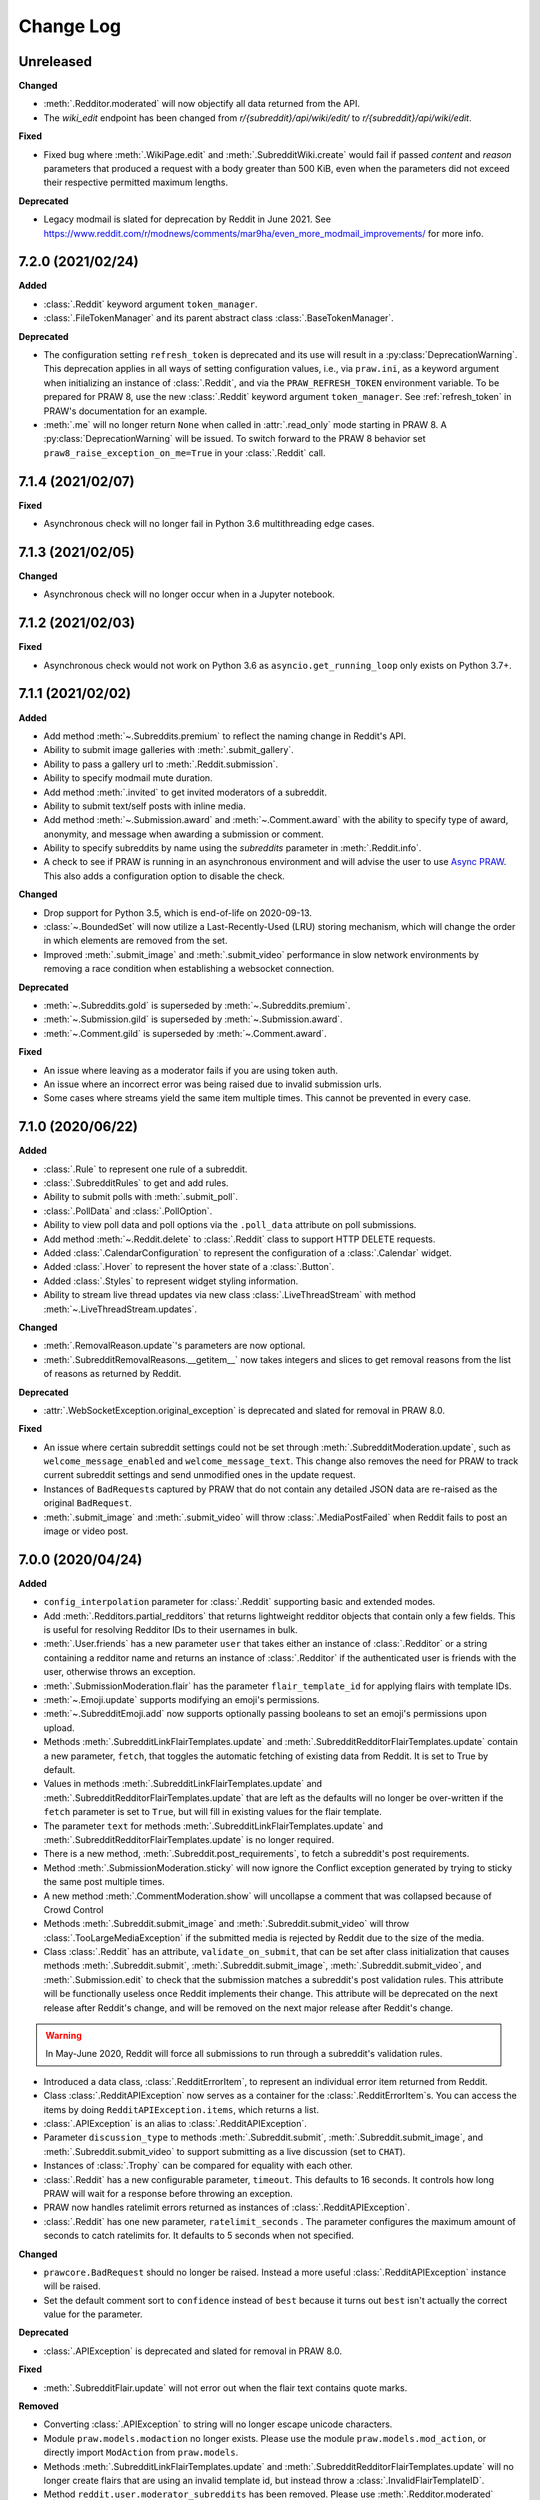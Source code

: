 Change Log
==========

Unreleased
----------

**Changed**

- :meth:`.Redditor.moderated` will now objectify all data returned from the API.
- The `wiki_edit` endpoint has been changed from `r/{subreddit}/api/wiki/edit/` to
  `r/{subreddit}/api/wiki/edit`.

**Fixed**

- Fixed bug where :meth:`.WikiPage.edit` and :meth:`.SubredditWiki.create` would fail if
  passed `content` and `reason` parameters that produced a request with a body greater
  than 500 KiB, even when the parameters did not exceed their respective permitted
  maximum lengths.

**Deprecated**

- Legacy modmail is slated for deprecation by Reddit in June 2021. See
  https://www.reddit.com/r/modnews/comments/mar9ha/even_more_modmail_improvements/ for
  more info.

7.2.0 (2021/02/24)
------------------

**Added**

- :class:`.Reddit` keyword argument ``token_manager``.
- :class:`.FileTokenManager` and its parent abstract class :class:`.BaseTokenManager`.

**Deprecated**

- The configuration setting ``refresh_token`` is deprecated and its use will result in a
  :py:class:`DeprecationWarning`. This deprecation applies in all ways of setting
  configuration values, i.e., via ``praw.ini``, as a keyword argument when initializing
  an instance of :class:`.Reddit`, and via the ``PRAW_REFRESH_TOKEN`` environment
  variable. To be prepared for PRAW 8, use the new :class:`.Reddit` keyword argument
  ``token_manager``. See :ref:`refresh_token` in PRAW's documentation for an example.
- :meth:`.me` will no longer return ``None`` when called in :attr:`.read_only` mode
  starting in PRAW 8. A :py:class:`DeprecationWarning` will be issued. To switch forward
  to the PRAW 8 behavior set ``praw8_raise_exception_on_me=True`` in your
  :class:`.Reddit` call.

7.1.4 (2021/02/07)
------------------

**Fixed**

- Asynchronous check will no longer fail in Python 3.6 multithreading edge cases.

7.1.3 (2021/02/05)
------------------

**Changed**

- Asynchronous check will no longer occur when in a Jupyter notebook.

7.1.2 (2021/02/03)
------------------

**Fixed**

- Asynchronous check would not work on Python 3.6 as ``asyncio.get_running_loop`` only
  exists on Python 3.7+.

7.1.1 (2021/02/02)
------------------

**Added**

- Add method :meth:`~.Subreddits.premium` to reflect the naming change in Reddit's API.
- Ability to submit image galleries with :meth:`.submit_gallery`.
- Ability to pass a gallery url to :meth:`.Reddit.submission`.
- Ability to specify modmail mute duration.
- Add method :meth:`.invited` to get invited moderators of a subreddit.
- Ability to submit text/self posts with inline media.
- Add method :meth:`~.Submission.award` and :meth:`~.Comment.award` with the ability to
  specify type of award, anonymity, and message when awarding a submission or comment.
- Ability to specify subreddits by name using the `subreddits` parameter in
  :meth:`.Reddit.info`.
- A check to see if PRAW is running in an asynchronous environment and will advise the
  user to use `Async PRAW <https://asyncpraw.readthedocs.io>`_. This also adds a
  configuration option to disable the check.

**Changed**

- Drop support for Python 3.5, which is end-of-life on 2020-09-13.
- :class:`~.BoundedSet` will now utilize a Last-Recently-Used (LRU) storing mechanism,
  which will change the order in which elements are removed from the set.
- Improved :meth:`.submit_image` and :meth:`.submit_video` performance in slow network
  environments by removing a race condition when establishing a websocket connection.

**Deprecated**

- :meth:`~.Subreddits.gold` is superseded by :meth:`~.Subreddits.premium`.
- :meth:`~.Submission.gild` is superseded by :meth:`~.Submission.award`.
- :meth:`~.Comment.gild` is superseded by :meth:`~.Comment.award`.

**Fixed**

- An issue where leaving as a moderator fails if you are using token auth.
- An issue where an incorrect error was being raised due to invalid submission urls.
- Some cases where streams yield the same item multiple times. This cannot be prevented
  in every case.

7.1.0 (2020/06/22)
------------------

**Added**

- :class:`.Rule` to represent one rule of a subreddit.
- :class:`.SubredditRules` to get and add rules.
- Ability to submit polls with :meth:`.submit_poll`.
- :class:`.PollData` and :class:`.PollOption`.
- Ability to view poll data and poll options via the ``.poll_data`` attribute on poll
  submissions.
- Add method :meth:`~.Reddit.delete` to :class:`.Reddit` class to support HTTP DELETE
  requests.
- Added :class:`.CalendarConfiguration` to represent the configuration of a
  :class:`.Calendar` widget.
- Added :class:`.Hover` to represent the hover state of a :class:`.Button`.
- Added :class:`.Styles` to represent widget styling information.
- Ability to stream live thread updates via new class :class:`.LiveThreadStream` with
  method :meth:`~.LiveThreadStream.updates`.

**Changed**

- :meth:`.RemovalReason.update`'s parameters are now optional.
- :meth:`.SubredditRemovalReasons.__getitem__` now takes integers and slices to get
  removal reasons from the list of reasons as returned by Reddit.

**Deprecated**

- :attr:`.WebSocketException.original_exception` is deprecated and slated for removal in
  PRAW 8.0.

**Fixed**

- An issue where certain subreddit settings could not be set through
  :meth:`.SubredditModeration.update`, such as ``welcome_message_enabled`` and
  ``welcome_message_text``. This change also removes the need for PRAW to track current
  subreddit settings and send unmodified ones in the update request.
- Instances of ``BadRequest``\ s captured by PRAW that do not contain any detailed JSON
  data are re-raised as the original ``BadRequest``.
- :meth:`.submit_image` and :meth:`.submit_video` will throw :class:`.MediaPostFailed`
  when Reddit fails to post an image or video post.

7.0.0 (2020/04/24)
------------------

**Added**

- ``config_interpolation`` parameter for :class:`.Reddit` supporting basic and extended
  modes.
- Add :meth:`.Redditors.partial_redditors` that returns lightweight redditor objects
  that contain only a few fields. This is useful for resolving Redditor IDs to their
  usernames in bulk.
- :meth:`.User.friends` has a new parameter ``user`` that takes either an instance of
  :class:`.Redditor` or a string containing a redditor name and returns an instance of
  :class:`.Redditor` if the authenticated user is friends with the user, otherwise
  throws an exception.
- :meth:`.SubmissionModeration.flair` has the parameter ``flair_template_id`` for
  applying flairs with template IDs.
- :meth:`~.Emoji.update` supports modifying an emoji's permissions.
- :meth:`~.SubredditEmoji.add` now supports optionally passing booleans to set an
  emoji's permissions upon upload.
- Methods :meth:`.SubredditLinkFlairTemplates.update` and
  :meth:`.SubredditRedditorFlairTemplates.update` contain a new parameter, ``fetch``,
  that toggles the automatic fetching of existing data from Reddit. It is set to True by
  default.
- Values in methods :meth:`.SubredditLinkFlairTemplates.update` and
  :meth:`.SubredditRedditorFlairTemplates.update` that are left as the defaults will no
  longer be over-written if the ``fetch`` parameter is set to ``True``, but will fill in
  existing values for the flair template.
- The parameter ``text`` for methods :meth:`.SubredditLinkFlairTemplates.update` and
  :meth:`.SubredditRedditorFlairTemplates.update` is no longer required.
- There is a new method, :meth:`.Subreddit.post_requirements`, to fetch a subreddit's
  post requirements.
- Method :meth:`.SubmissionModeration.sticky` will now ignore the Conflict exception
  generated by trying to sticky the same post multiple times.
- A new method :meth:`.CommentModeration.show` will uncollapse a comment that was
  collapsed because of Crowd Control
- Methods :meth:`.Subreddit.submit_image` and :meth:`.Subreddit.submit_video` will throw
  :class:`.TooLargeMediaException` if the submitted media is rejected by Reddit due to
  the size of the media.
- Class :class:`.Reddit` has an attribute, ``validate_on_submit``, that can be set after
  class initialization that causes methods :meth:`.Subreddit.submit`,
  :meth:`.Subreddit.submit_image`, :meth:`.Subreddit.submit_video`, and
  :meth:`.Submission.edit` to check that the submission matches a subreddit's post
  validation rules. This attribute will be functionally useless once Reddit implements
  their change. This attribute will be deprecated on the next release after Reddit's
  change, and will be removed on the next major release after Reddit's change.

.. warning::

    In May-June 2020, Reddit will force all submissions to run through a subreddit's
    validation rules.

- Introduced a data class, :class:`.RedditErrorItem`, to represent an individual error
  item returned from Reddit.
- Class :class:`.RedditAPIException` now serves as a container for the
  :class:`.RedditErrorItem`\ s. You can access the items by doing
  ``RedditAPIException.items``, which returns a list.
- :class:`.APIException` is an alias to :class:`.RedditAPIException`.
- Parameter ``discussion_type`` to methods :meth:`.Subreddit.submit`,
  :meth:`.Subreddit.submit_image`, and :meth:`.Subreddit.submit_video` to support
  submitting as a live discussion (set to ``CHAT``).
- Instances of :class:`.Trophy` can be compared for equality with each other.
- :class:`.Reddit` has a new configurable parameter, ``timeout``. This defaults to 16
  seconds. It controls how long PRAW will wait for a response before throwing an
  exception.
- PRAW now handles ratelimit errors returned as instances of
  :class:`.RedditAPIException`.
- :class:`.Reddit` has one new parameter, ``ratelimit_seconds`` . The parameter
  configures the maximum amount of seconds to catch ratelimits for. It defaults to 5
  seconds when not specified.

**Changed**

- ``prawcore.BadRequest`` should no longer be raised. Instead a more useful
  :class:`.RedditAPIException` instance will be raised.
- Set the default comment sort to ``confidence`` instead of ``best`` because it turns
  out ``best`` isn't actually the correct value for the parameter.

**Deprecated**

- :class:`.APIException` is deprecated and slated for removal in PRAW 8.0.

**Fixed**

- :meth:`.SubredditFlair.update` will not error out when the flair text contains quote
  marks.

**Removed**

- Converting :class:`.APIException` to string will no longer escape unicode characters.
- Module ``praw.models.modaction`` no longer exists. Please use the module
  ``praw.models.mod_action``, or directly import ``ModAction`` from ``praw.models``.
- Methods :meth:`.SubredditLinkFlairTemplates.update` and
  :meth:`.SubredditRedditorFlairTemplates.update` will no longer create flairs that are
  using an invalid template id, but instead throw a :class:`.InvalidFlairTemplateID`.
- Method ``reddit.user.moderator_subreddits`` has been removed. Please use
  :meth:`.Redditor.moderated` instead.

6.5.1 (2020/01/07)
------------------

**Fixed**

- Removed usages of ``NoReturn`` that caused PRAW to fail due to ``ImportError`` in
  Python ``<3.5.4`` and ``<3.6.2``.

6.5.0 (2020/01/05)
------------------

**Added**

- :meth:`.set_original_content` supports marking a submission as original content.
- :meth:`.unset_original_content` supports unmarking a submission as original content.
- :meth:`.Redditor.moderated` to get a list of a Redditor's moderated subreddits.
- Parameter ``without_websockets`` to :meth:`~.Subreddit.submit_image` and
  :meth:`~.Subreddit.submit_video` to submit without using WebSockets.
- :meth:`.Reddit.redditor` supports ``fullname`` param to fetch a Redditor by the
  fullname instead of name. :class:`.Redditor` constructor now also has ``fullname``
  param.
- Add :class:`.RemovalReason` and :class:`.SubredditRemovalReasons` to work with removal
  reasons
- Attribute ``removal_reasons`` to :class:`.SubredditModeration` to interact with new
  removal reason classes
- Parameters ``mod_note`` and ``reason_id`` to :meth:`.ThingModerationMixin.remove` to
  optionally apply a removal reason on removal
- Add :class:`.SubredditModerationStream` to enable moderation streams
- Attribute ``stream`` to :class:`.SubredditModeration` to interact with new moderation
  streams
- Add :meth:`.SubredditModerationStream.edited` to allow streaming of
  :meth:`.SubredditModeration.edited`
- Add :meth:`.SubredditModerationStream.log` to allow streaming of
  :meth:`.SubredditModeration.log`
- Add :meth:`.SubredditModerationStream.modmail_conversations` to allow streaming of
  :meth:`.Modmail.conversations`
- Add :meth:`.SubredditModerationStream.modqueue` to allow streaming of
  :meth:`.SubredditModeration.modqueue`
- Add :meth:`.SubredditModerationStream.reports` to allow streaming of
  :meth:`.SubredditModeration.reports`
- Add :meth:`.SubredditModerationStream.spam` to allow streaming of
  :meth:`.SubredditModeration.spam`
- Add :meth:`.SubredditModerationStream.unmoderated` to allow streaming of
  :meth:`.SubredditModeration.unmoderated`
- Add :meth:`.SubredditModerationStream.unread` to allow streaming of
  :meth:`.SubredditModeration.unread`
- Parameter ``exclude_before`` to :func:`.stream_generator` to allow
  :meth:`.SubredditModerationStream.modmail_conversations` to work
- Parameters ``allowable_content`` and ``max_emojis`` to
  :meth:`~.SubredditRedditorFlairTemplates.add`,
  :meth:`~.SubredditLinkFlairTemplates.add`, and
  :meth:`~.SubredditFlairTemplates.update`, as well as its child classes.

**Deprecated**

- Method ``reddit.user.moderator_subreddits`` as :meth:`.Redditor.moderated` provides
  more functionality.
- The file for ModActions (praw/models/modaction.py) has been moved to
  praw/models/mod_action.py and the previous has been Deprecated.

**Expected Changes**

- The behavior of ``APIException`` will no longer unicode-escape strings in the next
  minor release.

6.4.0 (2019/09/21)
------------------

**Added**

- :meth:`~.Submission.crosspost` support parameter ``flair_id`` to flair the submission
  immediately upon crossposting.
- :meth:`~.Submission.crosspost` support parameter ``flair_text`` to set a custom text
  to the flair immediately upon crossposting.
- :meth:`~.Submission.crosspost` support parameter ``nsfw`` to mark the submission NSFW
  immediately upon crossposting.
- :meth:`~.Submission.crosspost` support parameter ``spoiler`` to mark the submission as
  a spoiler immediately upon crossposting.

**Fixed**

- :meth:`.add_community_list` has parameter ``description`` to support unannounced
  upstream Reddit API changes.
- :meth:`~.WidgetModeration.update` supports passing a list of :class:`.Subreddit`
  objects.

**Changed**

- Removed ``css_class`` parameter cannot be used with ``background_color``,
  ``text_color``, or ``mod_only`` constraint on methods:

  - ``SubredditFlairTemplates.update()``
  - ``SubredditRedditorFlairTemplates.add()``
  - ``SubredditLinkFlairTemplates.add()``

**Removed**

- Drop official support for Python 2.7.
- ``Multireddit.rename()`` no longer works due to a change in the Reddit API.

6.3.1 (2019/06/10)
------------------

**Removed**

- ``SubredditListingMixin.gilded()``, as this was supposed to be removed in 6.0.0 after
  deprecation in 5.2.0.

6.3.0 (2019/06/09)
------------------

**Added**

- Collections (:class:`.Collection` and helper classes).
- :meth:`.submit`, :meth:`.submit_image`, and :meth:`.submit_video` can be used to
  submit a post directly to a collection.
- ``praw.util.camel_to_snake`` and ``praw.util.snake_case_keys``.
- Comments can now be locked and unlocked via ``comment.mod.lock()`` and
  ``comment.mod.unlock()``. See: (:meth:`.ThingModerationMixin.lock` and
  :meth:`.ThingModerationMixin.unlock`).
- ``align`` parameter to :meth:`.SubredditStylesheet.upload_banner_additional_image`

**Changed**

- :meth:`.Reddit.info` now accepts any non-str iterable for fullnames (not just
  ``list``).
- :meth:`.Reddit.info` now returns a generator instead of a list when using the ``url``
  parameter.

6.2.0 (2019/05/05)
------------------

**Added**

- :meth:`.SubredditStylesheet.upload_banner`
- :meth:`.SubredditStylesheet.upload_banner_additional_image`
- :meth:`.SubredditStylesheet.upload_banner_hover_image`
- :meth:`.SubredditStylesheet.delete_banner`
- :meth:`.SubredditStylesheet.delete_banner_additional_image`
- :meth:`.SubredditStylesheet.delete_banner_hover_image`
- :meth:`~.Subreddit.submit`, :meth:`~.Subreddit.submit_image`, and
  :meth:`~.Subreddit.submit_video` support parameter ``nsfw`` to mark the submission
  NSFW immediately upon posting.
- :meth:`~.Subreddit.submit`, :meth:`~.Subreddit.submit_image`, and
  :meth:`~.Subreddit.submit_video` support parameter ``spoiler`` to mark the submission
  as a spoiler immediately upon posting.
- :meth:`~.Subreddit.submit_image` and :meth:`~.Subreddit.submit_video` support
  parameter ``timeout``. Default timeout has been raised from 2 seconds to 10 seconds.
- Added parameter ``function_kwargs`` to :func:`.stream_generator` to pass additional
  kwargs to ``function``.

**Fixed**

- :meth:`.Subreddit.random` returns ``None`` instead of raising
  :class:`.ClientException` when the subreddit does not support generating random
  submissions.

**Other**

- Bumped minimum prawcore version to 1.0.1.

6.1.1 (2019/01/29)
------------------

**Added**

- :meth:`~.SubredditFlair.set` supports parameter ``flair_template_id`` for giving a
  user redesign flair.

6.1.0 (2019/01/19)
------------------

**Added**

- Add method :meth:`.Redditor.trophies` to get a list of the Redditor's trophies.
- Add class :class:`.PostFlairWidget`.
- Add attributes ``reply_limit`` and ``reply_sort`` to class :class:`.Comment`
- Add class :class:`.SubredditWidgetsModeration` (accessible through
  :attr:`.SubredditWidgets.mod`) and method :meth:`.add_text_area`.
- Add class :class:`.WidgetModeration` (accessible through the ``.mod`` attribute on any
  widget) with methods :meth:`~.WidgetModeration.update` and
  :meth:`~.WidgetModeration.delete`.
- Add method :meth:`.Reddit.put` for HTTP PUT requests.
- Add methods :meth:`.add_calendar` and :meth:`.add_community_list`.
- Add methods :meth:`.add_image_widget` and :meth:`.upload_image`.
- Add method :meth:`.add_custom_widget`.
- Add method :meth:`.add_post_flair_widget`.
- Add method :meth:`.add_menu`.
- Add method :meth:`.add_button_widget`.
- Add method :meth:`~.SubredditWidgetsModeration.reorder` to reorder a subreddit's
  widgets.
- Add :class:`.Redditors` (``reddit.redditors``) to provide Redditor listings.
- Add :meth:`.submit_image` for submitting native images to Reddit.
- Add :meth:`.submit_video` for submitting native videos and videogifs to Reddit.

**Changed**

- :meth:`.User.me` returns ``None`` in :attr:`~praw.Reddit.read_only` mode.
- :meth:`.SubredditLinkFlairTemplates.__iter__` uses the v2 flair API endpoint. This
  change will result in additional fields being returned. All fields that were
  previously returned will still be returned.
- :meth:`.SubredditRedditorFlairTemplates.__iter__` uses the v2 flair API endpoint. The
  method will still return the exact same items.
- Methods :meth:`~.SubredditRedditorFlairTemplates.add`,
  :meth:`~.SubredditLinkFlairTemplates.add`,
  :meth:`~.SubredditRedditorFlairTemplates.update`, and
  :meth:`~.SubredditLinkFlairTemplates.update` can add and update redesign-style flairs
  with the v2 flair API endpoint. They can still update pre-redesign-style flairs with
  the older endpoint.

**Fixed**

- Widgets of unknown types are parsed as ``Widget``\ s rather than raising an exception.

6.0.0 (2018/07/24)
------------------

**Added**

- Add method :meth:`.WikiPage.revision` to get a specific wiki page revision.
- Added parameter ``skip_existing`` to :func:`.stream_generator` to skip existing items
  when starting a stream.
- Add method :meth:`.Front.best` to get the front page "best" listing.
- Add :attr:`.Subreddit.widgets`, :class:`.SubredditWidgets`, and widget subclasses like
  :class:`.TextArea` to support fetching Reddit widgets.
- Add method :meth:`.Submission.mark_visited` to mark a submission as visited on the
  Reddit backend.

**Fixed**

- Fix ``RecursionError`` on :class:`.SubredditEmoji`'s ``repr`` and ``str``.
- :meth:`.SubredditFilters.add` and :meth:`.SubredditFilters.remove` also accept a
  :class:`.Subreddit` for the ``subreddit`` parameter.
- Remove restriction which prevents installed (non-confidential) apps from using OAuth2
  authorization code grant flow.

**Removed**

- ``Subreddit.submissions`` as the API endpoint backing the method is no more. See
  https://www.reddit.com/r/changelog/comments/7tus5f/update_to_search_api/.

5.4.0 (2018/03/27)
------------------

**Added**

- Add method :meth:`~.Reddit.patch` to :class:`.Reddit` class to support HTTP PATCH
  requests.
- Add class :class:`.Preferences` to access and update Reddit preferences.
- Add attribute :attr:`.User.preferences` to access an instance of
  :class:`.Preferences`.
- Add method :meth:`.Message.delete()`.
- Add class :class:`.Emoji` to work with custom subreddit emoji.

**Deprecated**

- ``Subreddit.submissions`` as the API endpoint backing the method is going away. See
  https://www.reddit.com/r/changelog/comments/7tus5f/update_to_search_api/.

**Fixed**

- Fix bug with positive ``pause_after`` values in streams provided by
  :func:`.stream_generator` where the wait time was not reset after a yielded ``None``.
- Parse URLs with trailing slashes and no ``"comments"`` element when creating
  :class:`.Submission` objects.
- Fix bug where ``Subreddit.submissions`` returns a same submission more than once
- Fix bug where ``ListingGenerator`` fetches the same batch of submissions in an
  infinite loop when ``"before"`` parameter is provided.

**Removed**

- Removed support for Python 3.3 as it is no longer supported by requests.

5.3.0 (2017/12/16)
------------------

**Added**

- :attr:`.Multireddit.stream`, to stream submissions and comments from a Multireddit.
- :meth:`.Redditor.block`

**Fixed**

- Now raises ``prawcore.UnavailableForLegalReasons`` instead of an ``AssertionError``
  when encountering a HTTP 451 response.

5.2.0 (2017/10/24)
------------------

**Changed**

- An attribute on :class:`.LiveUpdate` now works as lazy attribute (i.e. populate an
  attribute when the attribute is first accessed).

**Deprecated**

- ``subreddit.comments.gilded`` because there isn't actually an endpoint that returns
  only gilded comments. Use ``subreddit.gilded`` instead.

**Fixed**

- Removed ``comment.permalink()`` because ``comment.permalink`` is now an attribute
  returned by Reddit.

5.1.0 (2017/08/31)
------------------

**Added**

- :attr:`.Redditor.stream`, with methods :meth:`.RedditorStream.submissions()` and
  :meth:`.RedditorStream.comments()` to stream a Redditor's comments or submissions
- :class:`.RedditorStream` has been added to facilitate :attr:`.Redditor.stream`
- :meth:`.Inbox.collapse` to mark messages as collapsed.
- :meth:`.Inbox.uncollapse` to mark messages as uncollapsed.
- Raise :class:`.ClientException` when calling :meth:`~.Comment.refresh` when the
  comment does not appear in the resulting comment tree.
- :meth:`.Submission.crosspost` to crosspost to a subreddit.

**Fixed**

- Calling :meth:`~.Comment.refresh` on a directly fetched, deeply nested
  :class:`.Comment` will additionally pull in as many parent comments as possible
  (currently 8) enabling significantly quicker traversal to the top-most
  :class:`.Comment` via successive :meth:`.parent()` calls.
- Calling :meth:`~.Comment.refresh` previously could have resulted in a
  ``AttributeError: "MoreComments" object has no attribute "_replies"`` exception. This
  situation will now result in a :class:`.ClientException`.
- Properly handle ``BAD_CSS_NAME`` errors when uploading stylesheet images with invalid
  filenames. Previously an ``AssertionError`` was raised.
- :class:`.Submission`'s ``gilded`` attribute properly returns the expected value from
  reddit.

5.0.1 (2017/07/11)
------------------

**Fixed**

- Calls to :meth:`.hide()` and :meth:`.unhide()` properly batch into requests of 50
  submissions at a time.
- Lowered the average maximum delay between inactive stream checks by 4x to 16 seconds.
  It was previously 64 seconds, which was too long.

5.0.0 (2017/07/04)
------------------

**Added**

- :meth:`.Comment.disable_inbox_replies`, :meth:`.Comment.enable_inbox_replies`
  :meth:`.Submission.disable_inbox_replies`, and
  :meth:`.Submission.enable_inbox_replies` to toggle inbox replies on comments and
  submissions.

**Changed**

- ``cloudsearch`` is no longer the default syntax for :meth:`.Subreddit.search`.
  ``lucene`` is now the default syntax so that PRAW's default is aligned with Reddit's
  default.
- :meth:`.Reddit.info` will now take either a list of fullnames or a single URL string.
- :meth:`.Subreddit.submit` accepts a flair template ID and text.

**Fixed**

- Fix accessing :attr:`.LiveUpdate.contrib` raises ``AttributeError``.

**Removed**

- Iterating directly over :class:`.SubredditRelationship` (e.g., ``subreddit.banned``,
  ``subreddit.contributor``, ``subreddit.moderator``, etc) and :class:`.SubredditFlair`
  is no longer possible. Iterate instead over their callables, e.g.
  ``subreddit.banned()`` and ``subreddit.flair()``.
- The following methods are removed: ``Subreddit.mod.approve``,
  ``Subreddit.mod.distinguish``, ``Subreddit.mod.ignore_reports``,
  ``Subreddit.mod.remove``, ``Subreddit.mod.undistinguish``,
  ``Subreddit.mod.unignore_reports``.
- Support for passing a :class:`.Submission` to :meth:`.SubredditFlair.set` is removed.
- The ``thing`` argument to :meth:`.SubredditFlair.set` is removed.
- Return values from :meth:`.Comment.block`, :meth:`.Message.block`,
  :meth:`.SubredditMessage.block`, :meth:`.SubredditFlair.delete`, :meth:`.friend`,
  :meth:`.Redditor.message`, :meth:`.Subreddit.message`, :meth:`.select`, and
  :meth:`.unfriend` are removed as they do not provide any useful information.
- ``praw.ini`` no longer reads in ``http_proxy`` and ``https_proxy`` settings.
- ``is_link`` parameter of :meth:`.SubredditRedditorFlairTemplates.add` and
  :meth:`.SubredditRedditorFlairTemplates.clear`. Use
  :class:`.SubredditLinkFlairTemplates` instead.

4.6.0 (2017/07/04)
------------------

The release's sole purpose is to announce the deprecation of the ``is_link`` parameter
as described below:

**Added**

- :attr:`.SubredditFlair.link_templates` to manage link flair templates.

**Deprecated**

- ``is_link`` parameter of :meth:`.SubredditRedditorFlairTemplates.add` and
  :meth:`.SubredditRedditorFlairTemplates.clear`. Use
  :class:`.SubredditLinkFlairTemplates` instead.

4.5.1 (2017/05/07)
------------------

**Fixed**

- Calling :meth:`.parent` works on :class:`.Comment` instances obtained via
  :meth:`.comment_replies`.

4.5.0 (2017/04/29)
------------------

**Added**

- :meth:`.Modmail.unread_count` to get unread count by conversation state.
- :meth:`.Modmail.bulk_read` to mark conversations as read by conversation state.
- :meth:`.Modmail.subreddits` to fetch subreddits using new modmail.
- :meth:`.Modmail.create` to create a new modmail conversation.
- :meth:`.ModmailConversation.read` to mark modmail conversations as read.
- :meth:`.ModmailConversation.unread` to mark modmail conversations as unread.
- :meth:`.subreddit.Modmail.conversations` to get new modmail conversations.
- :meth:`.ModmailConversation.highlight` to highlight modmail conversations.
- :meth:`.ModmailConversation.unhighlight` to unhighlight modmail conversations.
- :meth:`.ModmailConversation.mute` to mute modmail conversations.
- :meth:`.ModmailConversation.unmute` to unmute modmail conversations.
- :meth:`.ModmailConversation.archive` to archive modmail conversations.
- :meth:`.ModmailConversation.unarchive` to unarchive modmail conversations.
- :meth:`.ModmailConversation.reply` to reply to modmail conversations.
- :meth:`.Modmail.__call__` to get a new modmail conversation.
- :meth:`.Inbox.stream` to stream new items in the inbox.
- Exponential request delay to all streams when no new items are returned in a request.
  The maximum delay between requests is 66 seconds.

**Changed**

- :meth:`.submit` accepts ``selftext=''`` to create a title-only submission.
- :class:`.Reddit` accepts ``requestor_class=cls`` for a customized requestor class and
  ``requestor_kwargs={"param": value}`` for passing arguments to requestor
  initialization.
- :meth:`.SubredditStream.comments`, :meth:`.SubredditStream.submissions`, and
  :meth:`.Subreddits.stream` accept a ``pause_after`` argument to allow pausing of the
  stream. The default value of ``None`` retains the preexisting behavior.

**Deprecated**

- ``cloudsearch`` will no longer be the default syntax for :meth:`.Subreddit.search` in
  PRAW 5. Instead ``lucene`` will be the default syntax so that PRAW's default is
  aligned with Reddit's default.

**Fixed**

- Fix bug where :class:`.WikiPage` revisions with deleted authors caused ``TypeError``.
- :class:`.Submission` attributes ``comment_limit`` and ``comment_sort`` maintain their
  values after making instances non-lazy.

4.4.0 (2017/02/21)
------------------

**Added**

- :meth:`.LiveThreadContribution.update` to update settings of a live thread.
- ``reset_timestamp`` to :meth:`.limits` to provide insight into when the current rate
  limit window will expire.
- :meth:`.upload_mobile_header` to upload subreddit mobile header.
- :meth:`.upload_mobile_icon` to upload subreddit mobile icon.
- :meth:`.delete_mobile_header` to remove subreddit mobile header.
- :meth:`.delete_mobile_icon` to remove subreddit mobile icon.
- :meth:`.LiveUpdateContribution.strike` to strike a content of a live thread.
- :meth:`.LiveContributorRelationship.update` to update contributor permissions for a
  redditor.
- :meth:`.LiveContributorRelationship.update_invite` to update contributor invite
  permissions for a redditor.
- :meth:`.LiveThread.discussions` to get submissions linking to the thread.
- :meth:`.LiveThread.report` to report the thread violating the Reddit rules.
- :meth:`.LiveHelper.now` to get the currently featured live thread.
- :meth:`.LiveHelper.info` to fetch information about each live thread in live thread
  IDs.

**Fixed**

- Uploading an image resulting in too large of a request (>500 KB) now raises
  ``prawcore.TooLarge`` instead of an ``AssertionError``.
- Uploading an invalid image raises ``APIException``.
- :class:`.Redditor` instances obtained via :attr:`.moderator` (e.g.,
  ``reddit.subreddit("subreddit").moderator()``) will contain attributes with the
  relationship metadata (e.g., ``mod_permissions``).
- :class:`.Message` instances retrieved from the inbox now have attributes ``author``,
  ``dest`` ``replies`` and ``subreddit`` properly converted to their appropriate PRAW
  model.

4.3.0 (2017/01/19)
------------------

**Added**

- :meth:`.LiveContributorRelationship.leave` to abdicate the live thread contributor
  position.
- :meth:`.LiveContributorRelationship.remove` to remove the redditor from the live
  thread contributors.
- :meth:`.limits` to provide insight into number of requests made and remaining in the
  current rate limit window.
- :attr:`.LiveThread.contrib` to obtain an instance of :class:`.LiveThreadContribution`.
- :meth:`.LiveThreadContribution.add` to add an update to the live thread.
- :meth:`.LiveThreadContribution.close` to close the live thread permanently.
- :attr:`.LiveUpdate.contrib` to obtain an instance of :class:`.LiveUpdateContribution`.
- :meth:`.LiveUpdateContribution.remove` to remove a live update.
- :meth:`.LiveContributorRelationship.accept_invite` to accept an invite to contribute
  the live thread.
- :meth:`.SubredditHelper.create` and :meth:`.SubredditModeration.update` have
  documented support for ``spoilers_enabled``. Note, however, that
  :meth:`.SubredditModeration.update` will currently unset the ``spoilers_enabled``
  value until such a time that Reddit returns the value along with the other settings.
- :meth:`.spoiler` and :meth:`.unspoiler` to change a submission's spoiler status.

**Fixed**

- :meth:`.LiveContributorRelationship.invite` and
  :meth:`.LiveContributorRelationship.remove_invite` now hit endpoints, which starts
  with "api/", for consistency.
- :meth:`.ModeratorRelationship.update`, and
  :meth:`.ModeratorRelationship.update_invite` now always remove known unlisted
  permissions.

4.2.0 (2017/01/07)
------------------

**Added**

- ``.Subreddit.rules`` to get the rules of a subreddit.
- :class:`.LiveContributorRelationship`, which can be obtained through
  :attr:`.LiveThread.contributor`, to interact with live threads' contributors.
- :meth:`~.ModeratorRelationship.remove_invite` to remove a moderator invite.
- :meth:`.LiveContributorRelationship.invite` to send a contributor invitation.
- :meth:`.LiveContributorRelationship.remove_invite` to remove the contributor
  invitation.

**Deprecated**

- Return values from :meth:`.Comment.block`, :meth:`.Message.block`,
  :meth:`.SubredditMessage.block`, :meth:`.SubredditFlair.delete`, :meth:`.friend`,
  :meth:`.Redditor.message`, :meth:`.Subreddit.message`, :meth:`.select`, and
  :meth:`.unfriend` will be removed in PRAW 5 as they do not provide any useful
  information.

**Fixed**

- :meth:`.hide()` and :meth:`.unhide()` now accept a list of additional submissions.
- :meth:`.replace_more` is now recoverable. Previously, when an exception was raised
  during the work done by :meth:`.replace_more`, all unreplaced :class:`.MoreComments`
  instances were lost. Now :class:`.MoreComments` instances are only removed once their
  children have been added to the :class:`.CommentForest` enabling callers of
  :meth:`.replace_more` to call the method as many times as required to complete the
  replacement.
- Working with contributors on :class:`.SubredditWiki` is done consistently through
  ``contributor`` not ``contributors``.
- ``Subreddit.moderator()`` works.
- ``live_thread.contributor()`` now returns :class:`.RedditorList` correctly.

**Removed**

- ``validate_time_filter`` is no longer part of the public interface.

4.1.0 (2016/12/24)
------------------

**Added**

- :meth:`.Subreddits.search_by_topic` to search subreddits by topic. (see:
  https://www.reddit.com/dev/api/#GET_api_subreddits_by_topic).
- :meth:`.LiveHelper.__call__` to provide interface to
  ``praw.models.LiveThread.__init__``.
- :class:`.SubredditFilters` to work with filters for special subreddits, like
  ``r/all``.
- Added callables for :class:`.SubredditRelationship` and :class:`.SubredditFlair` so
  that ``limit`` and other parameters can be passed.
- Add :meth:`.Message.reply` to :class:`.Message` which was accidentally missed
  previously.
- Add ``sticky`` parameter to :meth:`.CommentModeration.distinguish` to sticky comments.
- :meth:`.Submission.flair` to add a submission's flair from an instance of
  :class:`.Submission`.
- :meth:`.Comment.parent` to obtain the parent of a :class:`.Comment`.
- :meth:`.opt_in` and :meth:`.opt_out` to :class:`.Subreddit` to permit working with
  quarantined subreddits.
- :class:`.LiveUpdate` to represent an individual update in a :class:`.LiveThread`.
- Ability to access an individual :class:`.LiveUpdate` via
  ``reddit.live("THREAD_ID")["UPDATE_ID"]``.
- :meth:`.LiveThread.updates` to iterate the updates of the thread.

**Changed**

- :meth:`.me` now caches its result in order to reduce redundant requests for methods
  that depend on it. Set ``use_cache=False`` when calling to bypass the cache.
- :meth:`.replace_more` can be called on :class:`.Comment` ``replies``.

**Deprecated**

- ``validate_time_filter`` will be removed from the public interface in PRAW 4.2 as it
  was never intended to be part of it to begin with.
- Iterating directly over :class:`.SubredditRelationship` (e.g., ``subreddit.banned``,
  ``subreddit.contributor``, ``subreddit.moderator``, etc) and :class:`.SubredditFlair`
  will be removed in PRAW 5. Iterate instead over their callables, e.g.
  ``subreddit.banned()`` and ``subreddit.flair()``.
- The following methods are deprecated to be removed in PRAW 5 and are replaced with
  similar ``Comment.mod...`` and ``Submission.mod...`` alternatives:
  ``Subreddit.mod.approve``, ``Subreddit.mod.distinguish``,
  ``Subreddit.mod.ignore_reports``, ``Subreddit.mod.remove``,
  ``Subreddit.mod.undistinguish``, ``Subreddit.mod.unignore_reports``.
- Support for passing a :class:`.Submission` to :meth:`.SubredditFlair.set` will be
  removed in PRAW 5. Use :meth:`.Submission.flair` instead.
- The ``thing`` argument to :meth:`.SubredditFlair.set` is replaced with ``redditor``
  and will be removed in PRAW 5.

**Fixed**

- :meth:`.SubredditModeration.update` accurately updates ``exclude_banned_modqueue``,
  ``header_hover_text``, ``show_media`` and ``show_media_preview`` values.
- Instances of :class:`.Comment` obtained through the inbox (including mentions) are now
  refreshable.
- Searching ``r/all`` should now work as intended for all users.
- Accessing an invalid attribute on an instance of :class:`.Message` will raise
  :py:class:`AttributeError` instead of :class:`.PRAWException`.

4.0.0 (2016/11/29)
------------------

**Fixed**

- Fix bug where ipython tries to access attribute
  ``_ipython_canary_method_should_not_exist_`` resulting in a useless fetch.
- Fix bug where Comment replies becomes ``[]`` after attempting to access an invalid
  attribute on the Comment.
- Reddit.wiki[...] converts the passed in page name to lower case as pages are only
  saved in lower case and non-lower case page names results in a Redirect exception
  (thanks pcjonathan).

4.0.0rc3 (2016/11/26)
---------------------

**Added**

- ``implicit`` parameter to :meth:`.url` to support the implicit flow for **installed**
  applications (see:
  https://github.com/reddit/reddit/wiki/OAuth2#authorization-implicit-grant-flow)
- :meth:`.scopes` to discover which scopes are available to the current authentication
- Lots of documentation: https://praw.readthedocs.io/

4.0.0rc2 (2016/11/20)
---------------------

**Fixed**

- :meth:`.Auth.authorize` properly sets the session's Authentication (thanks
  @williammck).

4.0.0rc1 (2016/11/20)
---------------------

PRAW 4 introduces significant breaking changes. The numerous changes are not listed
here, only the feature removals. Please read through :doc:`/getting_started/quick_start`
to help with updating your code to PRAW 4. If you require additional help please ask on
`r/redditdev <https://www.reddit.com/r/redditdev>`_ or via Slack.

**Added**

- :meth:`.Comment.block`, :meth:`.Message.block`, and :meth:`.SubredditMessage.block` to
  permit blocking unwanted user contact.
- :meth:`.LiveHelper.create` to create new live threads.
- :meth:`.Redditor.unblock` to undo a block.
- :meth:`.Subreddits.gold` to iterate through gold subreddits.
- :meth:`.Subreddits.search` to search for subreddits by name and description.
- :meth:`.Subreddits.stream` to obtain newly created subreddits in near realtime.
- :meth:`.User.karma` to retrieve the current user's subreddit karma.
- ``praw.models.reddit.submission.SubmissionModeration.lock`` and
  ``praw.models.reddit.submission.SubmissionModeration.unlock`` to change a Submission's
  lock state.
- :meth:`.SubredditFlairTemplates.delete` to delete a single flair template.
- :meth:`.SubredditModeration.unread` to iterate over unread moderation messages.
- :meth:`.ModeratorRelationship.invite` to invite a moderator to a subreddit.
- :meth:`.ModeratorRelationship.update` to update a moderator's permissions.
- :meth:`.ModeratorRelationship.update_invite` to update an invited moderator's
  permissions.
- :meth:`.Front.random_rising`, :meth:`.Subreddit.random_rising` and
  :meth:`.Multireddit.random_rising`.
- :class:`~.WikiPage` supports a revision argument.
- :meth:`~.SubredditWiki.revisions` to obtain a list of recent revisions to a subreddit.
- :meth:`~.WikiPage.revisions` to obtain a list of revisions for a wiki page.
- Support installed-type OAuth apps.
- Support read-only OAuth for all application types.
- Support script-type OAuth apps.

**Changed**

.. note::

    Only prominent changes are listed here.

- ``helpers.comments_stream`` is now :meth:`.SubredditStream.comments`
- ``helpers.submissions_between`` is now ``Subreddit.submissions``. This new method now
  only iterates through newest submissions first and as a result makes approximately 33%
  fewer requests.
- ``helpers.submission_stream`` is now :meth:`.SubredditStream.submissions`

**Removed**

- Removed :class:`.Reddit`'s ``login`` method. Authentication must be done through
  OAuth.
- Removed ``praw-multiprocess`` as this functionality is no longer needed with PRAW 4.
- Removed non-oauth functions ``Message.collapse`` and ``Message.uncollapse``
  ``is_username_available``.
- Removed captcha related functions.

For changes prior to version 4.0 please see: `3.6.2 changelog
<https://praw.readthedocs.io/en/v3.6.2/pages/changelog.html>`_
